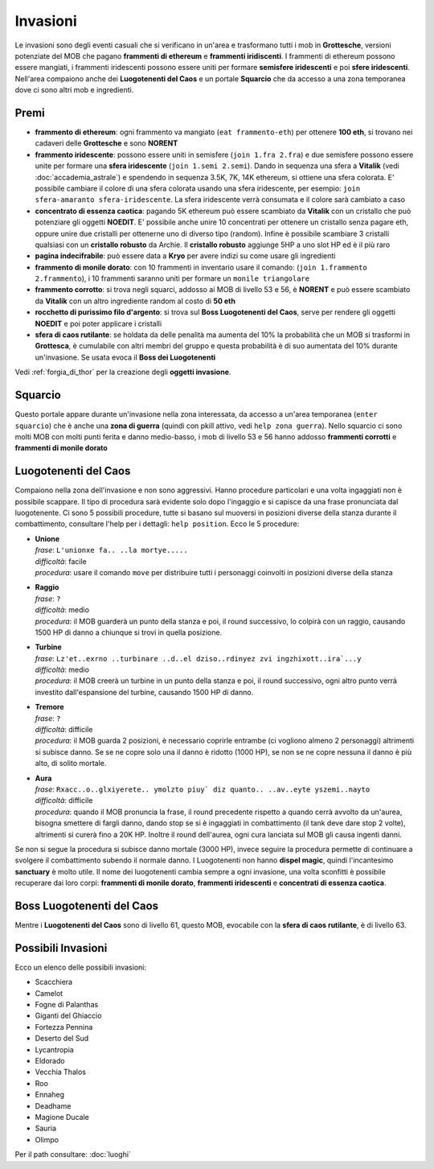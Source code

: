 Invasioni
=========
Le invasioni sono degli eventi casuali che si verificano in un'area 
e trasformano tutti i mob in **Grottesche**, versioni potenziate del MOB che
pagano **frammenti di ethereum** e **frammenti iridiscenti**. I frammenti
di ethereum possono essere mangiati, i frammenti iridescenti possono essere
uniti per formare **semisfere iridescenti** e poi **sfere iridescenti**.
Nell'area compaiono anche dei **Luogotenenti del Caos** e un portale 
**Squarcio** che da accesso a una zona temporanea dove ci sono altri mob
e ingredienti.

Premi
-----

* **frammento di ethereum**: ogni frammento va mangiato (``eat frammento-eth``)
  per ottenere **100 eth**, si trovano nei cadaveri delle **Grottesche** e
  sono **NORENT**
* **frammento iridescente**: possono essere uniti in semisfere
  (``join 1.fra 2.fra``) e due semisfere possono essere unite per formare una
  **sfera iridescente** (``join 1.semi 2.semi``). Dando in sequenza una sfera a
  **Vitalik** (vedi :doc:`accademia_astrale`) e spendendo in sequenza 
  3.5K, 7K, 14K ethereum, si ottiene una sfera colorata. E' possibile cambiare
  il colore di una sfera colorata usando una sfera iridescente, per esempio:
  ``join sfera-amaranto sfera-iridescente``. La sfera iridescente verrà consumata
  e il colore sarà cambiato a caso
* **concentrato di essenza caotica**: pagando 5K ethereum può essere scambiato
  da **Vitalik** con un cristallo che può potenziare gli oggetti **NOEDIT**.
  E' possibile anche unire 10 concentrati per ottenere un cristallo senza pagare
  eth, oppure unire due cristalli per ottenerne uno di diverso tipo (random).
  Infine è possibile scambiare 3 cristalli qualsiasi con un **cristallo robusto**
  da Archie. Il **cristallo robusto** aggiunge 5HP a uno slot HP ed è il più raro
* **pagina indecifrabile**: può essere data a **Kryo** per avere indizi su come
  usare gli ingredienti
* **frammento di monile dorato**: con 10 frammenti in inventario usare il comando:
  (``join 1.frammento 2.frammento``), i 10 frammenti saranno uniti per formare
  un ``monile triangolare``
* **frammento corrotto**: si trova negli squarci, addosso ai MOB di livello 53 e
  56, è **NORENT** e può essere scambiato da **Vitalik** con un altro ingrediente
  random al costo di **50 eth**
* **rocchetto di purissimo filo d'argento**: si trova sul 
  **Boss Luogotenenti del Caos**, serve per rendere gli oggetti **NOEDIT** e
  poi poter applicare i cristalli
* **sfera di caos rutilante**: se holdata da delle penalità ma aumenta del 10% la
  probabilità che un MOB si trasformi in **Grottesca**, è cumulabile con altri membri
  del gruppo e questa probabilità è di suo aumentata del 10% durante un'invasione.
  Se usata evoca il **Boss dei Luogotenenti**

Vedi :ref:`forgia_di_thor` per la creazione degli **oggetti invasione**.

Squarcio
--------
Questo portale appare durante un'invasione nella zona interessata, da accesso a
un'area temporanea (``enter squarcio``) che è anche una **zona di guerra**
(quindi con pkill attivo, vedi ``help zona guerra``). Nello squarcio ci sono
molti MOB con molti punti ferita e danno medio-basso, i mob di livello 53 e 56
hanno addosso **frammenti corrotti** e **frammenti di monile dorato**

Luogotenenti del Caos
---------------------
Compaiono nella zona dell'invasione e non sono aggressivi. Hanno procedure
particolari e una volta ingaggiati non è possibile scappare. Il tipo di procedura
sarà evidente solo dopo l'ingaggio e si capisce da una frase pronunciata dal
luogotenente. Ci sono 5 possibili procedure, tutte si basano sul muoversi in
posizioni diverse della stanza durante il combattimento, consultare l'help
per i dettagli: ``help position``. Ecco le 5 procedure:

* | **Unione**
  | *frase*: ``L'unionxe fa.. ..la mortye.....``
  | *difficoltà*: facile
  | *procedura*: usare il comando ``move`` per distribuire tutti i personaggi coinvolti
    in posizioni diverse della stanza

* | **Raggio**
  | *frase*: ``?``
  | *difficoltà*: medio
  | *procedura*: il MOB guarderà un punto della stanza e poi, il round successivo, lo colpirà
     con un raggio, causando 1500 HP di danno a chiunque si trovi in quella posizione.

* | **Turbine**
  | *frase*: ``Lz'et..exrno ..turbinare ..d..el dziso..rdinyez zvi ingzhixott..ira`...y``
  | *difficoltà*: medio
  | *procedura*: il MOB creerà un turbine in un punto della stanza e poi, il round successivo,
    ogni altro punto verrà investito dall'espansione del turbine, causando 1500 HP di danno.

* | **Tremore**
  | *frase*: ``?``
  | *difficoltà*: difficile
  | *procedura*: il MOB guarda 2 posizioni, è necessario coprirle entrambe (ci vogliono almeno
    2 personaggi) altrimenti si subisce danno. Se se ne copre solo una il danno è ridotto
    (1000 HP), se non se ne copre nessuna il danno è più alto, di solito mortale.

* | **Aura**
  | *frase*: ``Rxacc..o..glxiyerete.. ymolzto piuy` diz quanto.. ..av..eyte yszemi..nayto``
  | *difficoltà*: difficile
  | *procedura*: quando il MOB pronuncia la frase, il round precedente rispetto a quando
    cerrà avvolto da un'aurea, bisogna smettere di fargli danno, dando stop se si è
    ingaggiati in combattimento (il tank deve dare stop 2 volte), altrimenti si curerà fino
    a 20K HP. Inoltre il round dell'aurea, ogni cura lanciata sul MOB gli causa ingenti
    danni.

Se non si segue la procedura si subisce danno mortale (3000 HP), invece seguire la 
procedura permette di continuare a svolgere il combattimento subendo il normale danno.
I Luogotenenti non hanno **dispel magic**, quindi l'incantesimo **sanctuary** è molto utile.
Il nome dei luogotenenti cambia sempre a ogni invasione, una volta sconfitti è possibile
recuperare dai loro corpi: **frammenti di monile dorato**, **frammenti iridescenti** e
**concentrati di essenza caotica**.

Boss Luogotenenti del Caos
--------------------------
Mentre i **Luogotenenti del Caos** sono di livello 61, questo MOB, evocabile con la
**sfera di caos rutilante**, è di livello 63.

Possibili Invasioni
-------------------
Ecco un elenco delle possibili invasioni:

* Scacchiera
* Camelot
* Fogne di Palanthas
* Giganti del Ghiaccio
* Fortezza Pennina
* Deserto del Sud
* Lycantropia
* Eldorado
* Vecchia Thalos
* Roo
* Ennaheg
* Deadhame
* Magione Ducale
* Sauria
* Olimpo

Per il path consultare: :doc:`luoghi`
